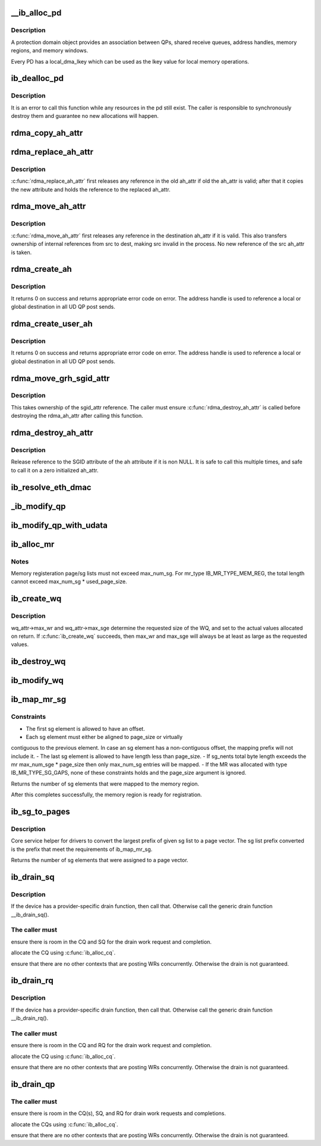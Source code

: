 .. -*- coding: utf-8; mode: rst -*-
.. src-file: drivers/infiniband/core/verbs.c

.. _`__ib_alloc_pd`:

\__ib_alloc_pd
==============

.. c:function:: struct ib_pd *__ib_alloc_pd(struct ib_device *device, unsigned int flags, const char *caller)

    Allocates an unused protection domain.

    :param device:
        The device on which to allocate the protection domain.
    :type device: struct ib_device \*

    :param flags:
        *undescribed*
    :type flags: unsigned int

    :param caller:
        *undescribed*
    :type caller: const char \*

.. _`__ib_alloc_pd.description`:

Description
-----------

A protection domain object provides an association between QPs, shared
receive queues, address handles, memory regions, and memory windows.

Every PD has a local_dma_lkey which can be used as the lkey value for local
memory operations.

.. _`ib_dealloc_pd`:

ib_dealloc_pd
=============

.. c:function:: void ib_dealloc_pd(struct ib_pd *pd)

    Deallocates a protection domain.

    :param pd:
        The protection domain to deallocate.
    :type pd: struct ib_pd \*

.. _`ib_dealloc_pd.description`:

Description
-----------

It is an error to call this function while any resources in the pd still
exist.  The caller is responsible to synchronously destroy them and
guarantee no new allocations will happen.

.. _`rdma_copy_ah_attr`:

rdma_copy_ah_attr
=================

.. c:function:: void rdma_copy_ah_attr(struct rdma_ah_attr *dest, const struct rdma_ah_attr *src)

    Copy rdma ah attribute from source to destination.

    :param dest:
        Pointer to destination ah_attr. Contents of the destination
        pointer is assumed to be invalid and attribute are overwritten.
    :type dest: struct rdma_ah_attr \*

    :param src:
        Pointer to source ah_attr.
    :type src: const struct rdma_ah_attr \*

.. _`rdma_replace_ah_attr`:

rdma_replace_ah_attr
====================

.. c:function:: void rdma_replace_ah_attr(struct rdma_ah_attr *old, const struct rdma_ah_attr *new)

    Replace valid ah_attr with new new one.

    :param old:
        Pointer to existing ah_attr which needs to be replaced.
        old is assumed to be valid or zero'd
    :type old: struct rdma_ah_attr \*

    :param new:
        Pointer to the new ah_attr.
    :type new: const struct rdma_ah_attr \*

.. _`rdma_replace_ah_attr.description`:

Description
-----------

\ :c:func:`rdma_replace_ah_attr`\  first releases any reference in the old ah_attr if
old the ah_attr is valid; after that it copies the new attribute and holds
the reference to the replaced ah_attr.

.. _`rdma_move_ah_attr`:

rdma_move_ah_attr
=================

.. c:function:: void rdma_move_ah_attr(struct rdma_ah_attr *dest, struct rdma_ah_attr *src)

    Move ah_attr pointed by source to destination.

    :param dest:
        Pointer to destination ah_attr to copy to.
        dest is assumed to be valid or zero'd
    :type dest: struct rdma_ah_attr \*

    :param src:
        Pointer to the new ah_attr.
    :type src: struct rdma_ah_attr \*

.. _`rdma_move_ah_attr.description`:

Description
-----------

\ :c:func:`rdma_move_ah_attr`\  first releases any reference in the destination ah_attr
if it is valid. This also transfers ownership of internal references from
src to dest, making src invalid in the process. No new reference of the src
ah_attr is taken.

.. _`rdma_create_ah`:

rdma_create_ah
==============

.. c:function:: struct ib_ah *rdma_create_ah(struct ib_pd *pd, struct rdma_ah_attr *ah_attr)

    Creates an address handle for the given address vector.

    :param pd:
        The protection domain associated with the address handle.
    :type pd: struct ib_pd \*

    :param ah_attr:
        The attributes of the address vector.
    :type ah_attr: struct rdma_ah_attr \*

.. _`rdma_create_ah.description`:

Description
-----------

It returns 0 on success and returns appropriate error code on error.
The address handle is used to reference a local or global destination
in all UD QP post sends.

.. _`rdma_create_user_ah`:

rdma_create_user_ah
===================

.. c:function:: struct ib_ah *rdma_create_user_ah(struct ib_pd *pd, struct rdma_ah_attr *ah_attr, struct ib_udata *udata)

    Creates an address handle for the given address vector. It resolves destination mac address for ah attribute of RoCE type.

    :param pd:
        The protection domain associated with the address handle.
    :type pd: struct ib_pd \*

    :param ah_attr:
        The attributes of the address vector.
    :type ah_attr: struct rdma_ah_attr \*

    :param udata:
        pointer to user's input output buffer information need by
        provider driver.
    :type udata: struct ib_udata \*

.. _`rdma_create_user_ah.description`:

Description
-----------

It returns 0 on success and returns appropriate error code on error.
The address handle is used to reference a local or global destination
in all UD QP post sends.

.. _`rdma_move_grh_sgid_attr`:

rdma_move_grh_sgid_attr
=======================

.. c:function:: void rdma_move_grh_sgid_attr(struct rdma_ah_attr *attr, union ib_gid *dgid, u32 flow_label, u8 hop_limit, u8 traffic_class, const struct ib_gid_attr *sgid_attr)

    Sets the sgid attribute of GRH, taking ownership of the reference

    :param attr:
        Pointer to AH attribute structure
    :type attr: struct rdma_ah_attr \*

    :param dgid:
        Destination GID
    :type dgid: union ib_gid \*

    :param flow_label:
        Flow label
    :type flow_label: u32

    :param hop_limit:
        Hop limit
    :type hop_limit: u8

    :param traffic_class:
        traffic class
    :type traffic_class: u8

    :param sgid_attr:
        Pointer to SGID attribute
    :type sgid_attr: const struct ib_gid_attr \*

.. _`rdma_move_grh_sgid_attr.description`:

Description
-----------

This takes ownership of the sgid_attr reference. The caller must ensure
\ :c:func:`rdma_destroy_ah_attr`\  is called before destroying the rdma_ah_attr after
calling this function.

.. _`rdma_destroy_ah_attr`:

rdma_destroy_ah_attr
====================

.. c:function:: void rdma_destroy_ah_attr(struct rdma_ah_attr *ah_attr)

    Release reference to SGID attribute of ah attribute.

    :param ah_attr:
        Pointer to ah attribute
    :type ah_attr: struct rdma_ah_attr \*

.. _`rdma_destroy_ah_attr.description`:

Description
-----------

Release reference to the SGID attribute of the ah attribute if it is
non NULL. It is safe to call this multiple times, and safe to call it on
a zero initialized ah_attr.

.. _`ib_resolve_eth_dmac`:

ib_resolve_eth_dmac
===================

.. c:function:: int ib_resolve_eth_dmac(struct ib_device *device, struct rdma_ah_attr *ah_attr)

    Resolve destination mac address

    :param device:
        Device to consider
    :type device: struct ib_device \*

    :param ah_attr:
        address handle attribute which describes the
        source and destination parameters
        \ :c:func:`ib_resolve_eth_dmac`\  resolves destination mac address and L3 hop limit It
        returns 0 on success or appropriate error code. It initializes the
        necessary ah_attr fields when call is successful.
    :type ah_attr: struct rdma_ah_attr \*

.. _`_ib_modify_qp`:

\_ib_modify_qp
==============

.. c:function:: int _ib_modify_qp(struct ib_qp *qp, struct ib_qp_attr *attr, int attr_mask, struct ib_udata *udata)

    :param qp:
        *undescribed*
    :type qp: struct ib_qp \*

    :param attr:
        *undescribed*
    :type attr: struct ib_qp_attr \*

    :param attr_mask:
        *undescribed*
    :type attr_mask: int

    :param udata:
        *undescribed*
    :type udata: struct ib_udata \*

.. _`ib_modify_qp_with_udata`:

ib_modify_qp_with_udata
=======================

.. c:function:: int ib_modify_qp_with_udata(struct ib_qp *ib_qp, struct ib_qp_attr *attr, int attr_mask, struct ib_udata *udata)

    Modifies the attributes for the specified QP.

    :param ib_qp:
        The QP to modify.
    :type ib_qp: struct ib_qp \*

    :param attr:
        On input, specifies the QP attributes to modify.  On output,
        the current values of selected QP attributes are returned.
    :type attr: struct ib_qp_attr \*

    :param attr_mask:
        A bit-mask used to specify which attributes of the QP
        are being modified.
    :type attr_mask: int

    :param udata:
        pointer to user's input output buffer information
        are being modified.
        It returns 0 on success and returns appropriate error code on error.
    :type udata: struct ib_udata \*

.. _`ib_alloc_mr`:

ib_alloc_mr
===========

.. c:function:: struct ib_mr *ib_alloc_mr(struct ib_pd *pd, enum ib_mr_type mr_type, u32 max_num_sg)

    Allocates a memory region

    :param pd:
        protection domain associated with the region
    :type pd: struct ib_pd \*

    :param mr_type:
        memory region type
    :type mr_type: enum ib_mr_type

    :param max_num_sg:
        maximum sg entries available for registration.
    :type max_num_sg: u32

.. _`ib_alloc_mr.notes`:

Notes
-----

Memory registeration page/sg lists must not exceed max_num_sg.
For mr_type IB_MR_TYPE_MEM_REG, the total length cannot exceed
max_num_sg \* used_page_size.

.. _`ib_create_wq`:

ib_create_wq
============

.. c:function:: struct ib_wq *ib_create_wq(struct ib_pd *pd, struct ib_wq_init_attr *wq_attr)

    Creates a WQ associated with the specified protection domain.

    :param pd:
        The protection domain associated with the WQ.
    :type pd: struct ib_pd \*

    :param wq_attr:
        A list of initial attributes required to create the
        WQ. If WQ creation succeeds, then the attributes are updated to
        the actual capabilities of the created WQ.
    :type wq_attr: struct ib_wq_init_attr \*

.. _`ib_create_wq.description`:

Description
-----------

wq_attr->max_wr and wq_attr->max_sge determine
the requested size of the WQ, and set to the actual values allocated
on return.
If \ :c:func:`ib_create_wq`\  succeeds, then max_wr and max_sge will always be
at least as large as the requested values.

.. _`ib_destroy_wq`:

ib_destroy_wq
=============

.. c:function:: int ib_destroy_wq(struct ib_wq *wq)

    Destroys the specified WQ.

    :param wq:
        The WQ to destroy.
    :type wq: struct ib_wq \*

.. _`ib_modify_wq`:

ib_modify_wq
============

.. c:function:: int ib_modify_wq(struct ib_wq *wq, struct ib_wq_attr *wq_attr, u32 wq_attr_mask)

    Modifies the specified WQ.

    :param wq:
        The WQ to modify.
    :type wq: struct ib_wq \*

    :param wq_attr:
        On input, specifies the WQ attributes to modify.
    :type wq_attr: struct ib_wq_attr \*

    :param wq_attr_mask:
        A bit-mask used to specify which attributes of the WQ
        are being modified.
        On output, the current values of selected WQ attributes are returned.
    :type wq_attr_mask: u32

.. _`ib_map_mr_sg`:

ib_map_mr_sg
============

.. c:function:: int ib_map_mr_sg(struct ib_mr *mr, struct scatterlist *sg, int sg_nents, unsigned int *sg_offset, unsigned int page_size)

    Map the largest prefix of a dma mapped SG list and set it the memory region.

    :param mr:
        memory region
    :type mr: struct ib_mr \*

    :param sg:
        dma mapped scatterlist
    :type sg: struct scatterlist \*

    :param sg_nents:
        number of entries in sg
    :type sg_nents: int

    :param sg_offset:
        offset in bytes into sg
    :type sg_offset: unsigned int \*

    :param page_size:
        page vector desired page size
    :type page_size: unsigned int

.. _`ib_map_mr_sg.constraints`:

Constraints
-----------

- The first sg element is allowed to have an offset.
- Each sg element must either be aligned to page_size or virtually
contiguous to the previous element. In case an sg element has a
non-contiguous offset, the mapping prefix will not include it.
- The last sg element is allowed to have length less than page_size.
- If sg_nents total byte length exceeds the mr max_num_sge \* page_size
then only max_num_sg entries will be mapped.
- If the MR was allocated with type IB_MR_TYPE_SG_GAPS, none of these
constraints holds and the page_size argument is ignored.

Returns the number of sg elements that were mapped to the memory region.

After this completes successfully, the  memory region
is ready for registration.

.. _`ib_sg_to_pages`:

ib_sg_to_pages
==============

.. c:function:: int ib_sg_to_pages(struct ib_mr *mr, struct scatterlist *sgl, int sg_nents, unsigned int *sg_offset_p, int (*set_page)(struct ib_mr *, u64))

    Convert the largest prefix of a sg list to a page vector

    :param mr:
        memory region
    :type mr: struct ib_mr \*

    :param sgl:
        dma mapped scatterlist
    :type sgl: struct scatterlist \*

    :param sg_nents:
        number of entries in sg
    :type sg_nents: int

    :param sg_offset_p:
        IN:  start offset in bytes into sg
        OUT: offset in bytes for element n of the sg of the first
        byte that has not been processed where n is the return
        value of this function.
    :type sg_offset_p: unsigned int \*

    :param int (\*set_page)(struct ib_mr \*, u64):
        driver page assignment function pointer

.. _`ib_sg_to_pages.description`:

Description
-----------

Core service helper for drivers to convert the largest
prefix of given sg list to a page vector. The sg list
prefix converted is the prefix that meet the requirements
of ib_map_mr_sg.

Returns the number of sg elements that were assigned to
a page vector.

.. _`ib_drain_sq`:

ib_drain_sq
===========

.. c:function:: void ib_drain_sq(struct ib_qp *qp)

    Block until all SQ CQEs have been consumed by the application.

    :param qp:
        queue pair to drain
    :type qp: struct ib_qp \*

.. _`ib_drain_sq.description`:

Description
-----------

If the device has a provider-specific drain function, then
call that.  Otherwise call the generic drain function
\__ib_drain_sq().

.. _`ib_drain_sq.the-caller-must`:

The caller must
---------------


ensure there is room in the CQ and SQ for the drain work request and
completion.

allocate the CQ using \ :c:func:`ib_alloc_cq`\ .

ensure that there are no other contexts that are posting WRs concurrently.
Otherwise the drain is not guaranteed.

.. _`ib_drain_rq`:

ib_drain_rq
===========

.. c:function:: void ib_drain_rq(struct ib_qp *qp)

    Block until all RQ CQEs have been consumed by the application.

    :param qp:
        queue pair to drain
    :type qp: struct ib_qp \*

.. _`ib_drain_rq.description`:

Description
-----------

If the device has a provider-specific drain function, then
call that.  Otherwise call the generic drain function
\__ib_drain_rq().

.. _`ib_drain_rq.the-caller-must`:

The caller must
---------------


ensure there is room in the CQ and RQ for the drain work request and
completion.

allocate the CQ using \ :c:func:`ib_alloc_cq`\ .

ensure that there are no other contexts that are posting WRs concurrently.
Otherwise the drain is not guaranteed.

.. _`ib_drain_qp`:

ib_drain_qp
===========

.. c:function:: void ib_drain_qp(struct ib_qp *qp)

    Block until all CQEs have been consumed by the application on both the RQ and SQ.

    :param qp:
        queue pair to drain
    :type qp: struct ib_qp \*

.. _`ib_drain_qp.the-caller-must`:

The caller must
---------------


ensure there is room in the CQ(s), SQ, and RQ for drain work requests
and completions.

allocate the CQs using \ :c:func:`ib_alloc_cq`\ .

ensure that there are no other contexts that are posting WRs concurrently.
Otherwise the drain is not guaranteed.

.. This file was automatic generated / don't edit.

